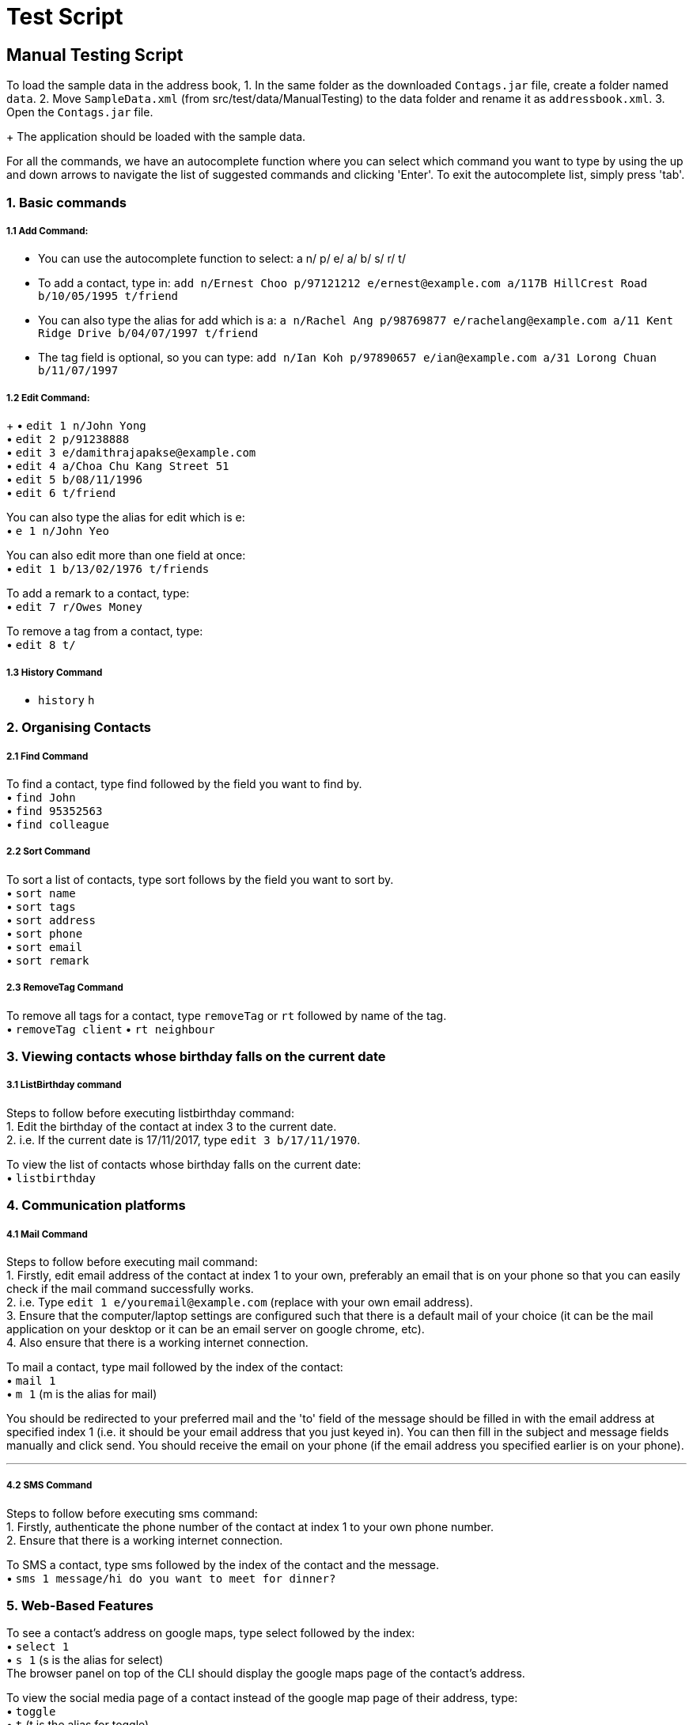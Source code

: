 = Test Script
:relfileprefix: team/
ifdef::env-github,env-browser[:outfilesuffix: .adoc]
:stylesDir: stylesheets

== Manual Testing Script

To load the sample data in the address book,
1. In the same folder as the downloaded `Contags.jar` file, create a folder named `data`.
2. Move `SampleData.xml` (from src/test/data/ManualTesting) to the data folder and rename it as `addressbook.xml`.
3. Open the `Contags.jar` file.
+
The application should be loaded with the sample data.

For all the commands, we have an autocomplete function where you can select which command you want to type by using the up and down arrows to navigate the list of suggested commands and clicking 'Enter'. To exit the autocomplete list, simply press 'tab'.

=== 1. Basic commands

===== 1.1 Add Command:

• You can use the autocomplete function to select: a n/ p/ e/ a/ b/ s/ r/ t/
• To add a contact, type in: `add n/Ernest Choo p/97121212 e/ernest@example.com a/117B HillCrest Road b/10/05/1995 t/friend`
• You can also type the alias for add which is a: `a n/Rachel Ang p/98769877 e/rachelang@example.com a/11 Kent Ridge Drive b/04/07/1997 t/friend`
• The tag field is optional, so you can type: `add n/Ian Koh p/97890657 e/ian@example.com a/31 Lorong Chuan b/11/07/1997`

===== 1.2 Edit Command:
+
• `edit 1 n/John Yong` +
• `edit 2 p/91238888` +
• `edit 3 e/damithrajapakse@example.com` +
• `edit 4 a/Choa Chu Kang Street 51` +
• `edit 5 b/08/11/1996` +
• `edit 6 t/friend` +

You can also type the alias for edit which is e: +
• `e 1 n/John Yeo`

You can also edit more than one field at once: +
• `edit 1 b/13/02/1976 t/friends`

To add a remark to a contact, type: +
• `edit 7 r/Owes Money`

To remove a tag from a contact, type: +
• `edit 8 t/`

===== 1.3 History Command

• `history` `h`

=== 2. Organising Contacts

===== 2.1 Find Command

To find a contact, type find followed by the field you want to find by. +
• `find John` +
• `find 95352563` +
• `find colleague`

===== 2.2 Sort Command

To sort a list of contacts, type sort follows by the field you want to sort by. +
• `sort name` +
• `sort tags` +
• `sort address` +
• `sort phone` +
• `sort email` +
• `sort remark`

===== 2.3 RemoveTag Command

To remove all tags for a contact, type `removeTag` or `rt` followed by name of the tag. +
• `removeTag client`
• `rt neighbour`

=== 3. Viewing contacts whose birthday falls on the current date

===== 3.1 ListBirthday command

Steps to follow before executing listbirthday command: +
1. Edit the birthday of the contact at index 3 to the current date. +
2. i.e. If the current date is 17/11/2017, type `edit 3 b/17/11/1970`.

To view the list of contacts whose birthday falls on the current date: +
• `listbirthday`

=== 4. Communication platforms

===== 4.1 Mail Command

Steps to follow before executing mail command: +
1. Firstly, edit email address of the contact at index 1 to your own, preferably an email that is on your phone so that you can easily check if the mail command successfully works. +
2. i.e. Type `edit 1 e/youremail@example.com` (replace with your own email address). +
3. Ensure that the computer/laptop settings are configured such that there is a default mail of your choice (it can be the mail application on your desktop or it can be an email server on google chrome, etc). +
4. Also ensure that there is a working internet connection. +

To mail a contact, type mail followed by the index of the contact: +
• `mail 1` +
• `m 1` (m is the alias for mail)

You should be redirected to your preferred mail and the 'to' field of the message should be filled in with the email address at specified index 1 (i.e. it should be your email address that you just keyed in). You can then fill in the subject and message fields manually and click send. You should receive the email on your phone (if the email address you specified earlier is on your phone).

---

===== 4.2 SMS Command

Steps to follow before executing sms command: +
1. Firstly, authenticate the phone number of the contact at index 1 to your own phone number. +
2. Ensure that there is a working internet connection.

To SMS a contact, type sms followed by the index of the contact and the message. +
• `sms 1 message/hi do you want to meet for dinner?`

=== 5. Web-Based Features

To see a contact's address on google maps, type select followed by the index: +
• `select 1` +
• `s 1` (s is the alias for select) +
The browser panel on top of the CLI should display the google maps page of the contact's address.

To view the social media page of a contact instead of the google map page of their address, type: +
• `toggle` +
• `t` (t is the alias for toggle) +
The browser panel on top of the CLI should display the contact's social media page.

To switch back to the google maps page, type: +
• `toggle` `t` +
The browser panel on top of the CLI should refresh to show the google maps page.
